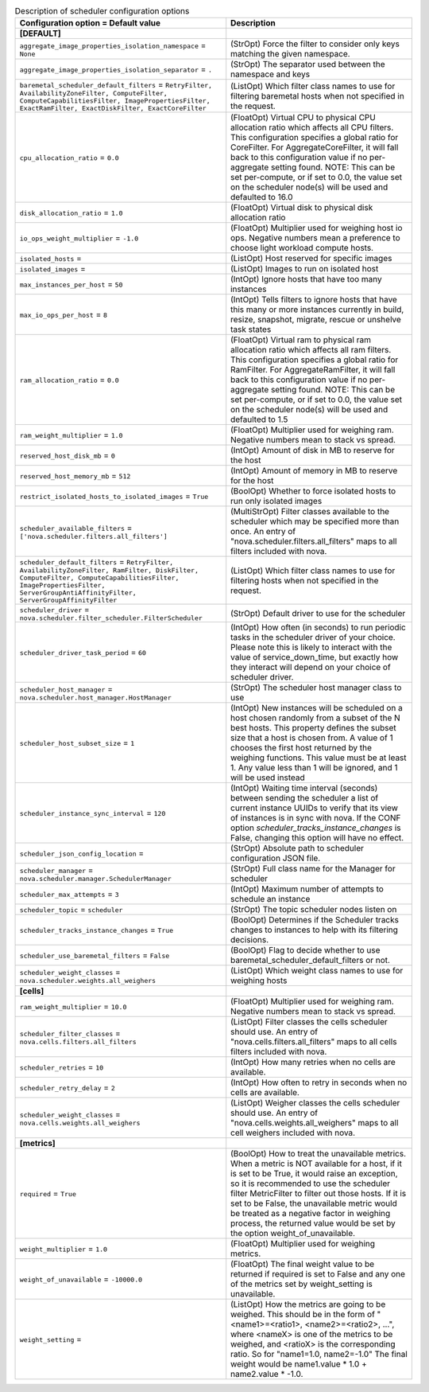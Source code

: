 ..
    Warning: Do not edit this file. It is automatically generated from the
    software project's code and your changes will be overwritten.

    The tool to generate this file lives in openstack-doc-tools repository.

    Please make any changes needed in the code, then run the
    autogenerate-config-doc tool from the openstack-doc-tools repository, or
    ask for help on the documentation mailing list, IRC channel or meeting.

.. _nova-scheduler:

.. list-table:: Description of scheduler configuration options
   :header-rows: 1
   :class: config-ref-table

   * - Configuration option = Default value
     - Description
   * - **[DEFAULT]**
     -
   * - ``aggregate_image_properties_isolation_namespace`` = ``None``
     - (StrOpt) Force the filter to consider only keys matching the given namespace.
   * - ``aggregate_image_properties_isolation_separator`` = ``.``
     - (StrOpt) The separator used between the namespace and keys
   * - ``baremetal_scheduler_default_filters`` = ``RetryFilter, AvailabilityZoneFilter, ComputeFilter, ComputeCapabilitiesFilter, ImagePropertiesFilter, ExactRamFilter, ExactDiskFilter, ExactCoreFilter``
     - (ListOpt) Which filter class names to use for filtering baremetal hosts when not specified in the request.
   * - ``cpu_allocation_ratio`` = ``0.0``
     - (FloatOpt) Virtual CPU to physical CPU allocation ratio which affects all CPU filters. This configuration specifies a global ratio for CoreFilter. For AggregateCoreFilter, it will fall back to this configuration value if no per-aggregate setting found. NOTE: This can be set per-compute, or if set to 0.0, the value set on the scheduler node(s) will be used and defaulted to 16.0
   * - ``disk_allocation_ratio`` = ``1.0``
     - (FloatOpt) Virtual disk to physical disk allocation ratio
   * - ``io_ops_weight_multiplier`` = ``-1.0``
     - (FloatOpt) Multiplier used for weighing host io ops. Negative numbers mean a preference to choose light workload compute hosts.
   * - ``isolated_hosts`` =
     - (ListOpt) Host reserved for specific images
   * - ``isolated_images`` =
     - (ListOpt) Images to run on isolated host
   * - ``max_instances_per_host`` = ``50``
     - (IntOpt) Ignore hosts that have too many instances
   * - ``max_io_ops_per_host`` = ``8``
     - (IntOpt) Tells filters to ignore hosts that have this many or more instances currently in build, resize, snapshot, migrate, rescue or unshelve task states
   * - ``ram_allocation_ratio`` = ``0.0``
     - (FloatOpt) Virtual ram to physical ram allocation ratio which affects all ram filters. This configuration specifies a global ratio for RamFilter. For AggregateRamFilter, it will fall back to this configuration value if no per-aggregate setting found. NOTE: This can be set per-compute, or if set to 0.0, the value set on the scheduler node(s) will be used and defaulted to 1.5
   * - ``ram_weight_multiplier`` = ``1.0``
     - (FloatOpt) Multiplier used for weighing ram. Negative numbers mean to stack vs spread.
   * - ``reserved_host_disk_mb`` = ``0``
     - (IntOpt) Amount of disk in MB to reserve for the host
   * - ``reserved_host_memory_mb`` = ``512``
     - (IntOpt) Amount of memory in MB to reserve for the host
   * - ``restrict_isolated_hosts_to_isolated_images`` = ``True``
     - (BoolOpt) Whether to force isolated hosts to run only isolated images
   * - ``scheduler_available_filters`` = ``['nova.scheduler.filters.all_filters']``
     - (MultiStrOpt) Filter classes available to the scheduler which may be specified more than once. An entry of "nova.scheduler.filters.all_filters" maps to all filters included with nova.
   * - ``scheduler_default_filters`` = ``RetryFilter, AvailabilityZoneFilter, RamFilter, DiskFilter, ComputeFilter, ComputeCapabilitiesFilter, ImagePropertiesFilter, ServerGroupAntiAffinityFilter, ServerGroupAffinityFilter``
     - (ListOpt) Which filter class names to use for filtering hosts when not specified in the request.
   * - ``scheduler_driver`` = ``nova.scheduler.filter_scheduler.FilterScheduler``
     - (StrOpt) Default driver to use for the scheduler
   * - ``scheduler_driver_task_period`` = ``60``
     - (IntOpt) How often (in seconds) to run periodic tasks in the scheduler driver of your choice. Please note this is likely to interact with the value of service_down_time, but exactly how they interact will depend on your choice of scheduler driver.
   * - ``scheduler_host_manager`` = ``nova.scheduler.host_manager.HostManager``
     - (StrOpt) The scheduler host manager class to use
   * - ``scheduler_host_subset_size`` = ``1``
     - (IntOpt) New instances will be scheduled on a host chosen randomly from a subset of the N best hosts. This property defines the subset size that a host is chosen from. A value of 1 chooses the first host returned by the weighing functions. This value must be at least 1. Any value less than 1 will be ignored, and 1 will be used instead
   * - ``scheduler_instance_sync_interval`` = ``120``
     - (IntOpt) Waiting time interval (seconds) between sending the scheduler a list of current instance UUIDs to verify that its view of instances is in sync with nova. If the CONF option `scheduler_tracks_instance_changes` is False, changing this option will have no effect.
   * - ``scheduler_json_config_location`` =
     - (StrOpt) Absolute path to scheduler configuration JSON file.
   * - ``scheduler_manager`` = ``nova.scheduler.manager.SchedulerManager``
     - (StrOpt) Full class name for the Manager for scheduler
   * - ``scheduler_max_attempts`` = ``3``
     - (IntOpt) Maximum number of attempts to schedule an instance
   * - ``scheduler_topic`` = ``scheduler``
     - (StrOpt) The topic scheduler nodes listen on
   * - ``scheduler_tracks_instance_changes`` = ``True``
     - (BoolOpt) Determines if the Scheduler tracks changes to instances to help with its filtering decisions.
   * - ``scheduler_use_baremetal_filters`` = ``False``
     - (BoolOpt) Flag to decide whether to use baremetal_scheduler_default_filters or not.
   * - ``scheduler_weight_classes`` = ``nova.scheduler.weights.all_weighers``
     - (ListOpt) Which weight class names to use for weighing hosts
   * - **[cells]**
     -
   * - ``ram_weight_multiplier`` = ``10.0``
     - (FloatOpt) Multiplier used for weighing ram. Negative numbers mean to stack vs spread.
   * - ``scheduler_filter_classes`` = ``nova.cells.filters.all_filters``
     - (ListOpt) Filter classes the cells scheduler should use. An entry of "nova.cells.filters.all_filters" maps to all cells filters included with nova.
   * - ``scheduler_retries`` = ``10``
     - (IntOpt) How many retries when no cells are available.
   * - ``scheduler_retry_delay`` = ``2``
     - (IntOpt) How often to retry in seconds when no cells are available.
   * - ``scheduler_weight_classes`` = ``nova.cells.weights.all_weighers``
     - (ListOpt) Weigher classes the cells scheduler should use. An entry of "nova.cells.weights.all_weighers" maps to all cell weighers included with nova.
   * - **[metrics]**
     -
   * - ``required`` = ``True``
     - (BoolOpt) How to treat the unavailable metrics. When a metric is NOT available for a host, if it is set to be True, it would raise an exception, so it is recommended to use the scheduler filter MetricFilter to filter out those hosts. If it is set to be False, the unavailable metric would be treated as a negative factor in weighing process, the returned value would be set by the option weight_of_unavailable.
   * - ``weight_multiplier`` = ``1.0``
     - (FloatOpt) Multiplier used for weighing metrics.
   * - ``weight_of_unavailable`` = ``-10000.0``
     - (FloatOpt) The final weight value to be returned if required is set to False and any one of the metrics set by weight_setting is unavailable.
   * - ``weight_setting`` =
     - (ListOpt) How the metrics are going to be weighed. This should be in the form of "<name1>=<ratio1>, <name2>=<ratio2>, ...", where <nameX> is one of the metrics to be weighed, and <ratioX> is the corresponding ratio. So for "name1=1.0, name2=-1.0" The final weight would be name1.value * 1.0 + name2.value * -1.0.
